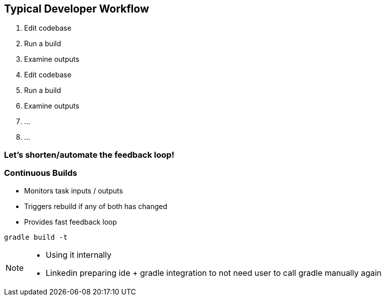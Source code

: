 == Typical Developer Workflow

1. Edit codebase
2. Run a build
3. Examine outputs
4. Edit codebase
5. Run a build
6. Examine outputs
7. ...
8. ...

=== Let's shorten/automate the feedback loop!

=== Continuous Builds
- Monitors task inputs / outputs
- Triggers rebuild if any of both has changed
- Provides fast feedback loop

[source]
----
gradle build -t
----

[NOTE.speaker]
--
- Using it internally
- Linkedin preparing ide + gradle integration to not need user to call gradle manually again
--
